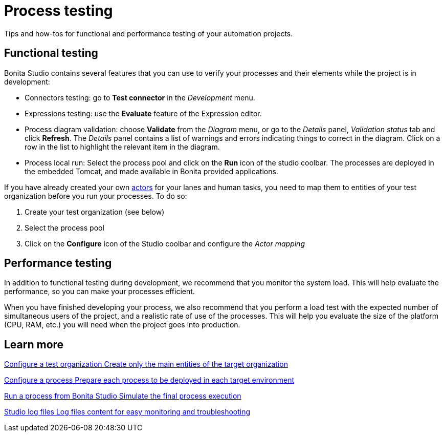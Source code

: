 = Process testing 
:description: Tips and how-tos for functional and performance testing of your automation projects.

{description} 

== Functional testing
Bonita Studio contains several features that you can use to verify your processes and their elements while the project is in development:

* Connectors testing: go to *Test connector* in the _Development_ menu.
* Expressions testing: use the *Evaluate* feature of the Expression editor.
* Process diagram validation: choose *Validate* from the _Diagram_ menu, or go to the _Details_ panel, _Validation status_ tab and click *Refresh*. The _Details_ panel contains a list of warnings and errors indicating things to correct in the diagram. Click on a row in the list to highlight the relevant item in the diagram.
* Process local run: Select the process pool and click on the *Run* icon of the studio coolbar. The processes are deployed in the embedded Tomcat, and made available in Bonita provided applications. +

If you have already created your own xref:actors-index.adoc[actors] for your lanes and human tasks, you need to map them to entities of your test organization before you run your processes. To do so: 

. Create your test organization (see below)
. Select the process pool
. Click on the *Configure* icon of the Studio coolbar and configure the _Actor mapping_

== Performance testing
In addition to functional testing during development, we recommend that you monitor the system load. This will help evaluate the performance, so you can make your processes efficient.

When you have finished developing your process, we also recommend that you perform a load test with the expected number of simultaneous users of the project, and a realistic rate of use of the processes. This will help you evaluate the size of the platform (CPU, RAM, etc.) you will need when the project goes into production.

[.card-section]
== Learn more

[.card.card-index]
--
xref:configure-a-test-organization.adoc[[.card-title]#Configure a test organization# [.card-body.card-content-overflow]#pass:q[Create only the main entities of the target organization]#]
--

[.card.card-index]
--
xref:configuring-a-process.adoc[[.card-title]#Configure a process# [.card-body.card-content-overflow]#pass:q[Prepare each process to be deployed in each target environment]#]
--

[.card.card-index]
--
xref:run-a-process-from-bonita-bpm-studio-for-testing.adoc[[.card-title]#Run a process from Bonita Studio# [.card-body.card-content-overflow]#pass:q[Simulate the final process execution]#]
--

[.card.card-index]
--
xref:log-files.adoc[[.card-title]#Studio log files# [.card-body.card-content-overflow]#pass:q[Log files content for easy monitoring and troubleshooting]#]
--
